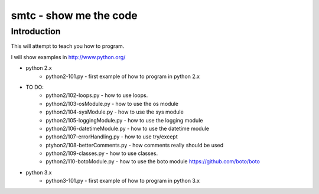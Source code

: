 ####
smtc - show me the code
####

************
Introduction
************

This will attempt to teach you how to program.

I will show examples in http://www.python.org/

* python 2.x
    * python2-101.py                - first example of how to program in python 2.x

* TO DO:
    * python2/102-loops.py          - how to use loops.
    * python2/103-osModule.py       - how to use the os module
    * python2/104-sysModule.py      - how to use the sys module
    * python2/105-loggingModule.py  - how to use the logging module
    * python2/106-datetimeModule.py - how to use the datetime module
    * python2/107-errorHandling.py  - how to use try/except
    * ptyhon2/108-betterComments.py - how comments really should be used
    * python2/109-classes.py        - how to use classes.
    * python2/110-botoModule.py     - how to use the boto module https://github.com/boto/boto

* python 3.x 
    * python3-101.py                - first example of how to program in python 3.x

